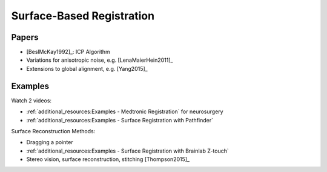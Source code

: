.. _SurfaceBasedRegistration:

Surface-Based Registration
==========================

Papers
^^^^^^

* [BeslMcKay1992]_: ICP Algorithm
* Variations for anisotropic noise, e.g. [LenaMaierHein2011]_
* Extensions to global alignment, e.g. [Yang2015]_

Examples
^^^^^^^^

Watch 2 videos:

* :ref:`additional_resources:Examples - Medtronic Registration` for neurosurgery
* :ref:`additional_resources:Examples - Surface Registration with Pathfinder`

Surface Reconstruction Methods:

* Dragging a pointer
* :ref:`additional_resources:Examples - Surface Registration with Brainlab Z-touch`
* Stereo vision, surface reconstruction, stitching [Thompson2015]_








